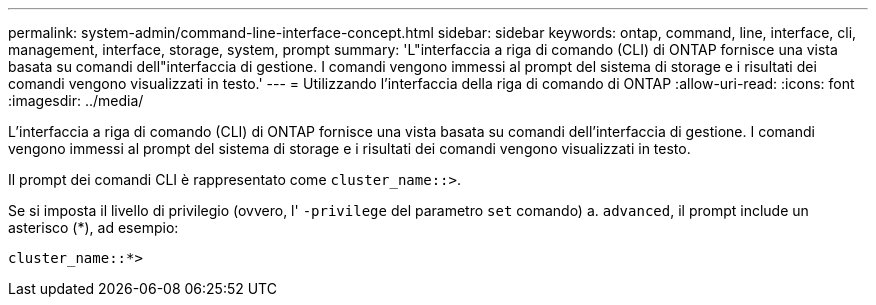 ---
permalink: system-admin/command-line-interface-concept.html 
sidebar: sidebar 
keywords: ontap, command, line, interface, cli, management, interface, storage, system, prompt 
summary: 'L"interfaccia a riga di comando (CLI) di ONTAP fornisce una vista basata su comandi dell"interfaccia di gestione. I comandi vengono immessi al prompt del sistema di storage e i risultati dei comandi vengono visualizzati in testo.' 
---
= Utilizzando l'interfaccia della riga di comando di ONTAP
:allow-uri-read: 
:icons: font
:imagesdir: ../media/


[role="lead"]
L'interfaccia a riga di comando (CLI) di ONTAP fornisce una vista basata su comandi dell'interfaccia di gestione. I comandi vengono immessi al prompt del sistema di storage e i risultati dei comandi vengono visualizzati in testo.

Il prompt dei comandi CLI è rappresentato come `cluster_name::>`.

Se si imposta il livello di privilegio (ovvero, l' `-privilege` del parametro `set` comando) a. `advanced`, il prompt include un asterisco (*), ad esempio:

`cluster_name::*>`
